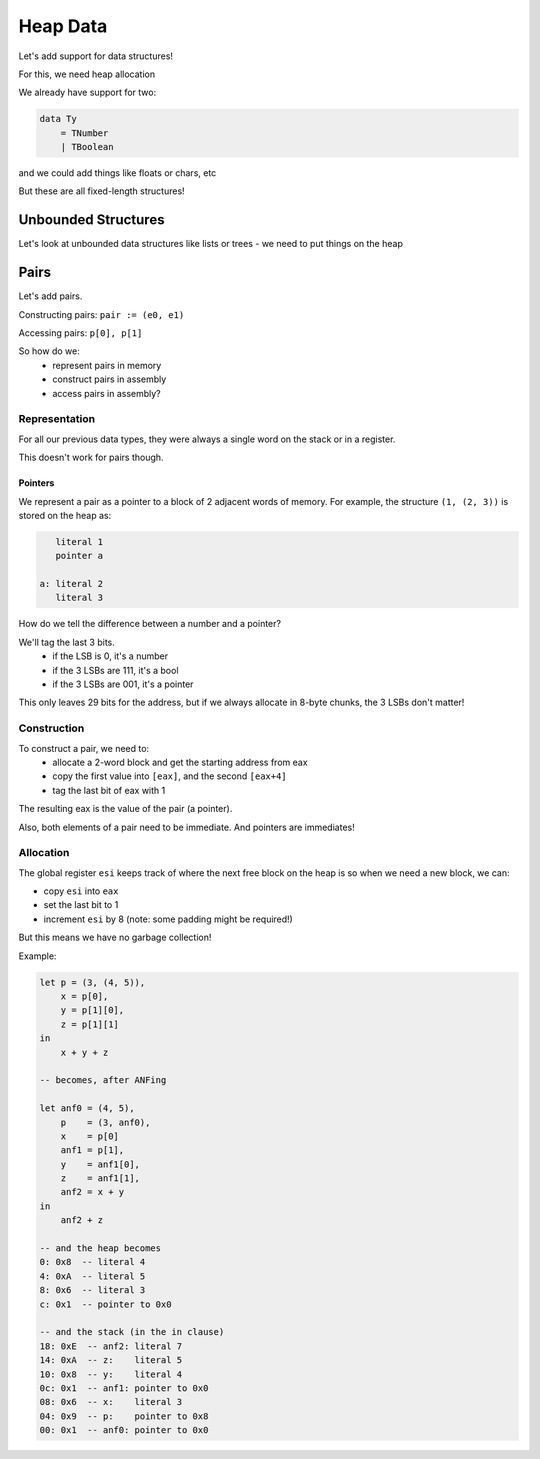 Heap Data
=========

Let's add support for data structures!

For this, we need heap allocation

We already have support for two:

.. code-block:: haskell

    data Ty
        = TNumber
        | TBoolean

and we could add things like floats or chars, etc

But these are all fixed-length structures!

Unbounded Structures
--------------------
Let's look at unbounded data structures like lists or trees - we need to put things on the heap

Pairs
-----
Let's add pairs.

Constructing pairs: ``pair := (e0, e1)``

Accessing pairs: ``p[0], p[1]``

So how do we:
    - represent pairs in memory
    - construct pairs in assembly
    - access pairs in assembly?

Representation
^^^^^^^^^^^^^^
For all our previous data types, they were always a single word on the stack or in a register.

This doesn't work for pairs though.

Pointers
""""""""
We represent a pair as a pointer to a block of 2 adjacent words of memory. For example, the structure ``(1, (2, 3))``
is stored on the heap as:

.. code-block:: text

       literal 1
       pointer a

    a: literal 2
       literal 3

How do we tell the difference between a number and a pointer?

We'll tag the last 3 bits.
    - if the LSB is 0, it's a number
    - if the 3 LSBs are 111, it's a bool
    - if the 3 LSBs are 001, it's a pointer

This only leaves 29 bits for the address, but if we always allocate in 8-byte chunks, the 3 LSBs don't matter!

Construction
^^^^^^^^^^^^
To construct a pair, we need to:
    - allocate a 2-word block and get the starting address from eax
    - copy the first value into ``[eax]``, and the second ``[eax+4]``
    - tag the last bit of eax with 1

The resulting eax is the value of the pair (a pointer).

Also, both elements of a pair need to be immediate. And pointers are immediates!

Allocation
^^^^^^^^^^
The global register ``esi`` keeps track of where the next free block on the heap is
so when we need a new block, we can:

- copy ``esi`` into ``eax``
- set the last bit to 1
- increment ``esi`` by 8 (note: some padding might be required!)

But this means we have no garbage collection!

Example:

.. code-block:: haskell

    let p = (3, (4, 5)),
        x = p[0],
        y = p[1][0],
        z = p[1][1]
    in
        x + y + z

    -- becomes, after ANFing

    let anf0 = (4, 5),
        p    = (3, anf0),
        x    = p[0]
        anf1 = p[1],
        y    = anf1[0],
        z    = anf1[1],
        anf2 = x + y
    in
        anf2 + z

    -- and the heap becomes
    0: 0x8  -- literal 4
    4: 0xA  -- literal 5
    8: 0x6  -- literal 3
    c: 0x1  -- pointer to 0x0

    -- and the stack (in the in clause)
    18: 0xE  -- anf2: literal 7
    14: 0xA  -- z:    literal 5
    10: 0x8  -- y:    literal 4
    0c: 0x1  -- anf1: pointer to 0x0
    08: 0x6  -- x:    literal 3
    04: 0x9  -- p:    pointer to 0x8
    00: 0x1  -- anf0: pointer to 0x0
